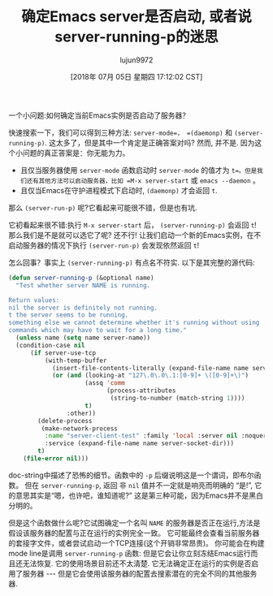 #+TITLE: 确定Emacs server是否启动, 或者说server-running-p的迷思
#+URL: http://emacshorrors.com/posts/determining-if-the-server-is-started-or-the-wonders-of-server-running-p.html
#+AUTHOR: lujun9972
#+TAGS: elisp-common
#+DATE: [2018年 07月 05日 星期四 17:12:02 CST]
#+LANGUAGE:  zh-CN
#+OPTIONS:  H:6 num:nil toc:t n:nil ::t |:t ^:nil -:nil f:t *:t <:nil

一个小问题:如何确定当前Emacs实例是否启动了服务器？

快速搜索一下，我们可以得到三种方法: =server-mode=， =(daemonp)= 和 =(server-running-p)=. 
这太多了，但是其中一个肯定是正确答案对吗? 然而, 并不是. 因为这个小问题的真正答案是：你无能为力。

- 且仅当服务器使用 =server-mode= 函数启动时 =server-mode= 的值才为 =t=。但是我们还有其他方法可以启动服务器，比如 =M-x server-start= 或 =emacs --daemon= 。
- 且仅当Emacs在守护进程模式下启动时, =(daemonp)= 才会返回 =t=.

那么 =(server-run-p)= 呢?它看起来可能很不错，但是也有坑.

它初看起来很不错:执行 =M-x server-start= 后， =(server-running-p)= 会返回 =t=! 
那么我们是不是就可以选它了呢? 还不行!
让我们启动一个新的Emacs实例，在不启动服务器的情况下执行 =(server-run-p)= 会发现依然返回 =t=!

怎么回事？事实上 =(server-running-p)= 有点名不符实. 以下是其完整的源代码:

#+begin_src emacs-lisp
  (defun server-running-p (&optional name)
    "Test whether server NAME is running.

  Return values:
  nil the server is definitely not running.
  t the server seems to be running.
  something else we cannot determine whether it's running without using
  commands which may have to wait for a long time."
    (unless name (setq name server-name))
    (condition-case nil
        (if server-use-tcp
            (with-temp-buffer
              (insert-file-contents-literally (expand-file-name name server-auth-dir))
              (or (and (looking-at "127\.0\.0\.1:[0-9]+ \([0-9]+\)")
                       (assq 'comm
                             (process-attributes
                              (string-to-number (match-string 1))))
                       t)
                  :other))
          (delete-process
           (make-network-process
            :name "server-client-test" :family 'local :server nil :noquery t
            :service (expand-file-name name server-socket-dir)))
          t)
      (file-error nil)))
#+end_src

doc-string中描述了恐怖的细节。函数中的 =-p= 后缀说明这是一个谓词，即布尔函数。
但在 =server-running-p=, 返回 非 =nil= 值并不一定就是响亮而明确的 “是!”, 它的意思其实是“嗯，也许吧，谁知道呢?”
这是第三种可能，因为Emacs并不是黑白分明的。

但是这个函数做什么呢?它试图确定一个名叫 =NAME= 的服务器是否正在运行,方法是假设该服务器的配置与正在运行的实例完全一致。
它可能最终会查看当前服务器的套接字文件，或者尝试启动一个TCP连接(这个开销非常昂贵)。
你可能会在构建mode line是调用 =server-running-p= 函数: 但是它会让你立刻冻结Emacs运行而且还无法恢复. 
它的使用场景目前还不太清楚. 它无法确定正在运行的实例是否启用了服务器 --- 但是它会使用该服务器的配置去搜索潜在的完全不同的其他服务器.

